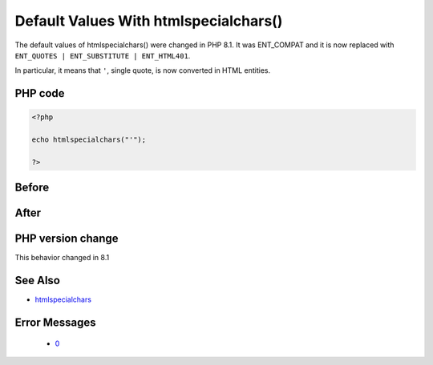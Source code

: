 .. _`default-values-with-htmlspecialchars()`:

Default Values With htmlspecialchars()
======================================
.. meta::
	:description:
		Default Values With htmlspecialchars(): The default values of htmlspecialchars() were changed in PHP 8.
	:twitter:card: summary_large_image
	:twitter:site: @exakat
	:twitter:title: Default Values With htmlspecialchars()
	:twitter:description: Default Values With htmlspecialchars(): The default values of htmlspecialchars() were changed in PHP 8
	:twitter:creator: @exakat
	:twitter:image:src: https://php-changed-behaviors.readthedocs.io/en/latest/_static/logo.png
	:og:image: https://php-changed-behaviors.readthedocs.io/en/latest/_static/logo.png
	:og:title: Default Values With htmlspecialchars()
	:og:type: article
	:og:description: The default values of htmlspecialchars() were changed in PHP 8
	:og:url: https://php-tips.readthedocs.io/en/latest/tips/htmlspecialchars81.html
	:og:locale: en

The default values of htmlspecialchars() were changed in PHP 8.1. It was ENT_COMPAT and it is now replaced with ``ENT_QUOTES | ENT_SUBSTITUTE | ENT_HTML401``.



In particular, it means that ``'``, single quote, is now converted in HTML entities.



PHP code
________
.. code-block:: php

   <?php
   
   echo htmlspecialchars("'");
   
   ?>

Before
______
.. code-block:: output

   

After
______
.. code-block:: output

   


PHP version change
__________________
This behavior changed in 8.1


See Also
________

* `htmlspecialchars <https://www.php.net/htmlspecialchars>`_


Error Messages
______________

  + `0 <https://php-errors.readthedocs.io/en/latest/messages/.html>`_



